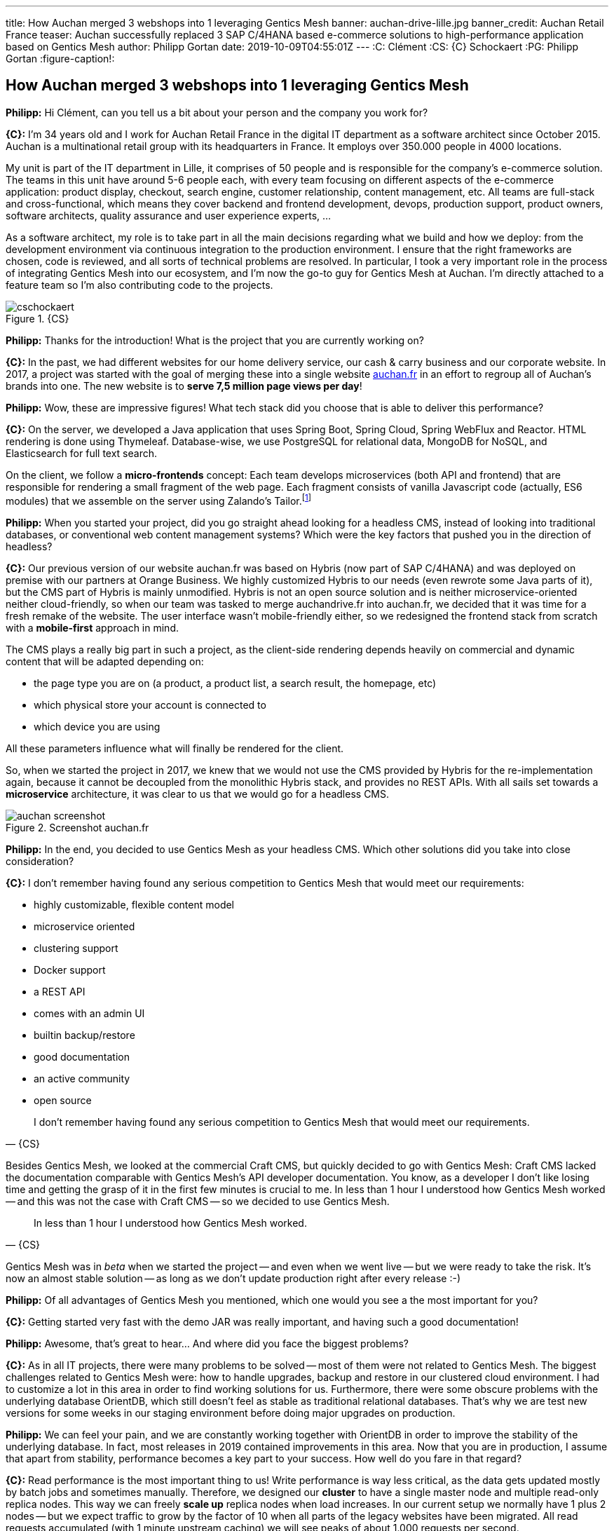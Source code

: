 ---
title: How Auchan merged 3 webshops into 1 leveraging Gentics Mesh
banner: auchan-drive-lille.jpg
banner_credit: Auchan Retail France
teaser: Auchan successfully replaced 3 SAP C/4HANA based e-commerce solutions to high-performance application based on Gentics Mesh
author: Philipp Gortan
date: 2019-10-09T04:55:01Z
---
:C: Clément
:CS: {C} Schockaert
:PG: Philipp Gortan
:figure-caption!:

== How Auchan merged 3 webshops into 1 leveraging Gentics Mesh

[.question]
*Philipp:* Hi Clément, can you tell us a bit about your person and the company you work for?

*{C}:* I’m 34 years old and I work for Auchan Retail France in the digital IT department as a software architect since October 2015. Auchan is a multinational retail group with its headquarters in France. It employs over 350.000 people in 4000 locations.

My unit is part of the IT department in Lille, it comprises of 50 people and is responsible for the company’s e-commerce solution. The teams in this unit have around 5-6 people each, with every team focusing on different aspects of the e-commerce application: product display, checkout, search engine, customer relationship, content management, etc. All teams are full-stack and cross-functional, which means they cover backend and frontend development, devops, production support, product owners, software architects, quality assurance and user experience experts, ...

As a software architect, my role is to take part in all the main decisions regarding what we build and how we deploy: from the development environment via continuous integration to the production environment. I ensure that the right frameworks are chosen, code is reviewed, and all sorts of technical problems are resolved. In particular, I took a very important role in the process of integrating Gentics Mesh into our ecosystem, and I’m now the go-to guy for Gentics Mesh at Auchan. I’m directly attached to a feature team so I’m also contributing code to the projects.

.{CS}
image::cschockaert.jpg[role="img-responsive"]

[.question]
*Philipp:* Thanks for the introduction! What is the project that you are currently working on?

*{C}:* In the past, we had different websites for our home delivery service, our cash & carry business and our corporate website. In 2017, a project was started with the goal of merging these into a single website https://www.auchan.fr[auchan.fr,window=_blank] in an effort to regroup all of Auchan’s brands into one. The new website is to *serve 7,5 million page views per day*!

[.question]
*Philipp:* Wow, these are impressive figures! What tech stack did you choose that is able to deliver this performance?

*{C}:* On the server, we developed a Java application that uses Spring Boot, Spring Cloud, Spring WebFlux and Reactor. HTML rendering is done using Thymeleaf. Database-wise, we use PostgreSQL for relational data, MongoDB for NoSQL, and Elasticsearch for full text search.

On the client, we follow a *micro-frontends* concept: Each team develops microservices (both API and frontend) that are responsible for rendering a small fragment of the web page. Each fragment consists of vanilla Javascript code (actually, ES6 modules) that we assemble on the server using Zalando’s Tailor.footnote:[Read more about Tailor and micro frontends in this https://www.oreilly.com/ideas/better-streaming-layouts-for-frontend-microservices-with-tailor[blog post,window=_blank]]

[.question]
*Philipp:* When you started your project, did you go straight ahead looking for a headless CMS, instead of looking into traditional databases, or conventional web content management systems? Which were the key factors that pushed you in the direction of headless?

*{C}:* Our previous version of our website auchan.fr was based on Hybris (now part of SAP C/4HANA) and was deployed on premise with our partners at Orange Business. We highly customized Hybris to our needs (even rewrote some Java parts of it), but the CMS part of Hybris is mainly unmodified. Hybris is not an open source solution and is neither microservice-oriented neither cloud-friendly, so when our team was tasked to merge auchandrive.fr into auchan.fr, we decided that it was time for a fresh remake of the website. The user interface wasn’t mobile-friendly either, so we redesigned the frontend stack from scratch with a *mobile-first* approach in mind.

The CMS plays a really big part in such a project, as the client-side rendering depends heavily on commercial and dynamic content that will be adapted depending on:

* the page type you are on (a product, a product list, a search result, the homepage, etc)
* which physical store your account is connected to
* which device you are using

All these parameters influence what will finally be rendered for the client.

So, when we started the project in 2017, we knew that we would not use the CMS provided by Hybris for the re-implementation again, because it cannot be decoupled from the monolithic Hybris stack, and provides no REST APIs. With all sails set towards a *microservice* architecture, it was clear to us that we would go for a headless CMS.

.Screenshot auchan.fr
image::auchan-screenshot.png[role="img-responsive"]

[.question]
*Philipp:* In the end, you decided to use Gentics Mesh as your headless CMS. Which other solutions did you take into close consideration?

*{C}:* I don’t remember having found any serious competition to Gentics Mesh that would meet our requirements:

* highly customizable, flexible content model
* microservice oriented
* clustering support
* Docker support
* a REST API
* comes with an admin UI
* builtin backup/restore
* good documentation
* an active community
* open source

[quote, {CS}]
I don’t remember having found any serious competition to Gentics Mesh that would meet our requirements.

Besides Gentics Mesh, we looked at the commercial Craft CMS, but quickly decided to go with Gentics Mesh: Craft CMS lacked the documentation comparable with Gentics Mesh’s API developer documentation. You know, as a developer I don’t like losing time and getting the grasp of it in the first few minutes is crucial to me. In less than 1 hour I understood how Gentics Mesh worked -- and this was not the case with Craft CMS -- so we decided to use Gentics Mesh.

[quote, {CS}]
In less than 1 hour I understood how Gentics Mesh worked.

Gentics Mesh was in _beta_ when we started the project -- and even when we went live -- but we were ready to take the risk. It’s now an almost stable solution -- as long as we don’t update production right after every release :-)

[.question]
*Philipp:* Of all advantages of Gentics Mesh you mentioned, which one would you see a the most important for you?

*{C}:* Getting started very fast with the demo JAR was really important, and having such a good documentation!

[.question]
*Philipp:* Awesome, that’s great to hear… And where did you face the biggest problems?

*{C}:* As in all IT projects, there were many problems to be solved -- most of them were not related to Gentics Mesh. The biggest challenges related to Gentics Mesh were: how to handle upgrades, backup and restore in our clustered cloud environment. I had to customize a lot in this area in order to find working solutions for us. Furthermore, there were some obscure problems with the underlying database OrientDB, which still doesn’t feel as stable as traditional relational databases. That’s why we are test new versions for some weeks in our staging environment before doing major upgrades on production.

[.question]
*Philipp:* We can feel your pain, and we are constantly working together with OrientDB in order to improve the stability of the underlying database. In fact, most releases in 2019 contained improvements in this area. Now that you are in production, I assume that apart from stability, performance becomes a key part to your success. How well do you fare in that regard?

*{C}:* Read performance is the most important thing to us! Write performance is way less critical, as the data gets updated mostly by batch jobs and sometimes manually. Therefore, we designed our *cluster* to have a single master node and multiple read-only replica nodes. This way we can freely *scale up* replica nodes when load increases. In our current setup we normally have 1 plus 2 nodes -- but we expect traffic to grow by the factor of 10 when all parts of the legacy websites have been migrated. All read requests accumulated (with 1 minute upstream caching) we will see peaks of about 1.000 requests per second.

[quote, {CS}]
This way we can freely scale up replica nodes when load increases.

.Kibana Dashboard for Gentics Mesh
image::gentics-mesh-dashboard.png[role="img-responsive"]

[.question]
*Philipp:* Wow, once again I have to admit, these are impressive numbers! On which infrastructure do you host your application?

*{C}:* For this project, we moved to the Google Cloud Platform and are using *Kubernetes* for container orchestration. We already had prior experience with alternative orchestration architectures, Apache Mesos and Docker Swarm to be specific. For this project, however, we decided to use a completely new stack, where Gentics Mesh and all other microservices are deployed in a Kubernetes cluster, with a *Helm chart* to package the application, and a Gitlab CI pipeline for continuous integration. The Helm chart not only runs Gentics Mesh, but also takes care of configuring the cluster, setting up backup, monitoring, starting the search engine, mounting shared storage for uploaded binaries, etc. By the way, we’ve open-sourced the Helm chart footnote:[you can find the Helm chart on https://github.com/cschockaert/getmesh-chart[Github, window=_blank]] as we believe it is useful for other users too!

[.question]
*Philipp:* That sounds great! Thank you very much for taking the time to share your story with us. We’re really excited to have Auchan amongst our users, and we wish you continued success in this project! Please keep us posted!

****
This is a transcript of an email conversation between {CS}, software architect at Auchan Retail France, and {PG}, head of product development at Gentics.
****
